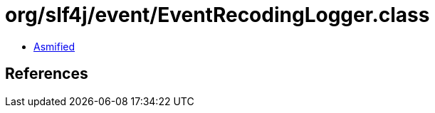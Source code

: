 = org/slf4j/event/EventRecodingLogger.class

 - link:EventRecodingLogger-asmified.java[Asmified]

== References

